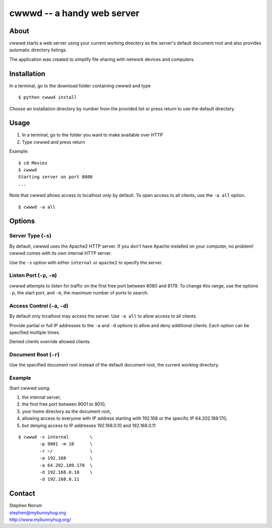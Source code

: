 cwwwd -- a handy web server
============================
 
About
-----

cwwwd starts a web server using your current working directory as the
server's default document root and also provides automatic directory
listings.

The application was created to simplify file sharing with network
devices and computers.


Installation
------------

In a terminal, go to the download folder containing cwwwd and type

::

    $ python cwwwd install

Choose an installation directory by number from the provided list or
press return to use the default directory.


Usage
-----

1. In a terminal, go to the folder you want to make available over HTTP
2. Type cwwwd and press return

Example::

    $ cd Movies
    $ cwwwd
    Starting server on port 8080
    ...

Note that cwwwd allows access to localhost *only* by default.  To open
access to all clients, use the ``-a all`` option.

::
    
    $ cwwwd -a all


Options
-------

Server Type (``-s``)
~~~~~~~~~~~~~~~~~~~~
By default, cwwwd uses the Apache2 HTTP server.  If you don't have Apache
installed on your computer, no problem!  cwwwd comes with its own internal
HTTP server.

Use the ``-s`` option with either ``internal`` or ``apache2`` to specify
the server.


Listen Port (``-p``, ``-m``)
~~~~~~~~~~~~~~~~~~~~~~~~~~~~
cwwwd attempts to listen for traffic on the first free port between 8080
and 8179.  To change this range, use the options ``-p``, the start port,
and ``-m``, the maximum number of ports to search.


Access Control (``-a``, ``-d``)
~~~~~~~~~~~~~~~~~~~~~~~~~~~~~~~
By default only localhost may access the server.  Use ``-a all`` to allow
access to all clients.

Provide partial or full IP addresses to the ``-a`` and ``-d`` options to
allow and deny additional clients. Each option can be specified multiple
times.

Denied clients override allowed clients.


Document Root (``-r``)
~~~~~~~~~~~~~~~~~~~~~~
Use the specified document root instead of the default document root, the
current working directory.


Example
~~~~~~~
Start cwwwd using:

1. the internal server, 
2. the first free port between 9001 to 9010,
3. your home directory as the document root,
4. allowing access to everyone with IP address starting with 192.168 or
   the specific IP 64.202.189.170,
5. but denying access to IP addresses 192.168.0.10 and 192.168.0.11

::

    $ cwwwd -s internal        \
            -p 9001 -m 10      \
            -r ~/              \
            -a 192.168         \
            -a 64.202.189.170  \
            -d 192.168.0.10    \
            -d 192.168.0.11


Contact
-------

| Stephen Norum
| stephen@mybunnyhug.org
| http://www.mybunnyhug.org/
